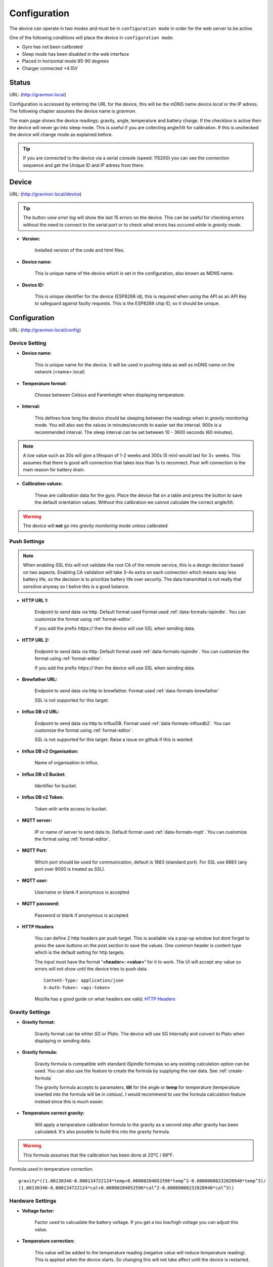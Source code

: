 .. _setting-up-device:

Configuration
#############

The device can operate in two modes and must be in ``configuration mode`` in order for the web server to be active.

One of the following conditions will place the device in ``configuration mode``:

- Gyro has not been calibrated
- Sleep mode has been disabled in the web interface
- Placed in horizontal mode 85-90 degrees
- Charger connected >4.15V


Status 
======

URL: (http://gravmon.local)

.. image:: images/index.png
  :width: 800
  :alt: Index page

Configuration is accessed by entering the URL for the device, this will be the mDNS name *device.local* or the IP adress. The following chapter assumes the device name is *gravmon*.

The main page shows the device readings; gravity, angle, temperature and battery charge. If the checkbox is active then the device will never go into sleep mode. This is useful if 
you are collecting angle/tilt for calibration. If this is unchecked the device will change mode as explained before.

.. tip::

   If you are connected to the device via a serial console (speed: 115200) you can see the connection sequence and get the Unique ID and IP adress from there. 


Device
======

URL: (http://gravmon.local/device)

.. image:: images/device.png
  :width: 800
  :alt: Device Settings

.. tip::

   The button `view error log` will show the last 15 errors on the device. This can be useful for checking errors without
   the need to connect to the serial port or to check what errors has occured while in `gravity mode`.

* **Version:** 

   Installed version of the code and html files.

* **Device name:** 

   This is unique name of the device which is set in the configuration, also known as MDNS name.

* **Device ID:** 

   This is unique identifier for the device (ESP8266 id), this is required when using the API as an API Key to safeguard 
   against faulty requests. This is the ESP8266 chip ID, so it should be unique.


Configuration 
=============

URL: (http://gravmon.local/config)

Device Setting
++++++++++++++

.. image:: images/config1.png
  :width: 800
  :alt: Device Settings

* **Device name:** 

   This is unique name for the device. It will be used in pushing data as well as mDNS name on the network (<name>.local)

* **Temperature format:** 

   Choose between Celsius and Farenheight when displaying temperature. 

* **Interval:** 

   This defines how long the device should be sleeping between the readings when in `gravity monitoring` mode. You will also see 
   the values in minutes/seconds to easier set the interval. 900s is a recommended interval.  The sleep interval can 
   be set between 10 - 3600 seconds (60 minutes). 

.. note::

   A low value such as 30s will give a lifespan of 1-2 weeks and 300s (5 min) would last for 3+ weeks. This assumes that 
   there is good wifi connection that takes less than 1s to reconnect. Poor wifi connection is the main reason for battery drain.
   

* **Calibration values:** 

   These are calibration data for the gyro. Place the device flat on a table and press the button to save the default orientation values. Without this calibration we cannot calculate the correct angle/tilt.

.. warning::

   The device will **not** go into `gravity monitoring` mode unless calibrated

Push Settings
+++++++++++++

.. image:: images/config2.png
  :width: 800
  :alt: Push Settings

.. note::

   When enabling SSL this will not validate the root CA of the remote service, this is a design decision based on two aspects. Enabling CA validation will take 3-4s extra on each connection which means way less 
   battery life, so the decision is to prioritize battery life over security. The data transmitted is not really that sensitive anyway so I belive this is a good balance.


* **HTTP URL 1:**

   Endpoint to send data via http. Default format used Format used :ref:`data-formats-ispindle`. You can customize the format using :ref:`format-editor`.

   If you add the prefix `https://` then the device will use SSL when sending data.

* **HTTP URL 2:**

   Endpoint to send data via http. Default format used :ref:`data-formats-ispindle`. You can customize the format using :ref:`format-editor`.

   If you add the prefix `https://` then the device will use SSL when sending data. 

* **Brewfather URL:**

   Endpoint to send data via http to brewfather. Format used :ref:`data-formats-brewfather`

   SSL is not supported for this target.

* **Influx DB v2 URL:**

   Endpoint to send data via http to InfluxDB. Format used :ref:`data-formats-influxdb2`. You can customize the format using :ref:`format-editor`.

   SSL is not supported for this target. Raise a issue on github if this is wanted.

* **Influx DB v2 Organisation:**

   Name of organisation in Influx.

* **Influx DB v2 Bucket:**

   Identifier for bucket.

* **Influx DB v2 Token:**

   Token with write access to bucket.

* **MQTT server:**

   IP or name of server to send data to. Default format used :ref:`data-formats-mqtt`. You can customize the format using :ref:`format-editor`.

* **MQTT Port:**

   Which port should be used for communication, default is 1883 (standard port). For SSL use 8883 (any port over 8000 is treated as SSL). 

* **MQTT user:**

   Username or blank if anonymous is accepted

* **MQTT password:**

   Password or blank if anonymous is accepted

* **HTTP Headers**

   .. image:: images/config-popup1.png
      :width: 300
      :alt: HTTP Headers

   You can define 2 http headers per push target. This is available via a pop-up window but dont forget
   to press the save buttons on the post section to save the values. One common header is content type which is the 
   default setting for http targets.

   The input must have the format **'<header>: <value>'** for it to work. The UI will accept any value so errors 
   will not show until the device tries to push data.


   ::
      
      Content-Type: application/json
      X-Auth-Token: <api-token>


   Mozilla has a good guide on what headers are valid; `HTTP Headers <https://developer.mozilla.org/en-US/docs/Web/HTTP/Headers>`_ 
   

Gravity Settings
++++++++++++++++

.. image:: images/config3.png
  :width: 800
  :alt: Gravity Settings

* **Gravity format:**

   Gravity format can be eihter `SG` or `Plato`. The device will use SG Internally and convert to Plato when displaying or sending data.

* **Gravity formula:**

   Gravity formula is compatible with standard iSpindle formulas so any existing calculation option can be used. You can also use 
   the feature to create the formula by supplying the raw data. See :ref:`create-formula`

   The gravity formula accepts to paramaters, **tilt** for the angle or **temp** for temperature (temperature inserted into the formula 
   will be in celsius). I would recommend to use the formula calculation feature instead since this is much easier.

* **Temperature correct gravity:**

   Will apply a temperature calibration formula to the gravity as a second step after gravity has been calculated. It's also possible to 
   build this into the gravity formula.

.. warning::
   This formula assumes that the calibration has been done at 20°C / 68°F.

Formula used in temperature correction. 

::

   gravity*((1.00130346-0.000134722124*temp+0.00000204052596*temp^2-0.00000000232820948*temp^3)/
   (1.00130346-0.000134722124*cal+0.00000204052596*cal^2-0.00000000232820948*cal^3))


Hardware Settings
+++++++++++++++++

.. image:: images/config4.png
  :width: 800
  :alt: Hardware Settings

* **Voltage factor:**

   Factor used to calcualate the battery voltage. If you get a too low/high voltage you can adjust this value.

* **Temperature correction:**

   This value will be added to the temperature reading (negative value will reduce temperature reading). This is applied
   when the device starts. So changing this will not take affect until the device is restarted.

* **Gyro Temperature:**

   Enable this feature will use the temp sensor i the gyro instead of the DS18B20, the benefit is shorter run time and
   longer battery life (this is an experimental feature). The value used is the first temperature reading from when the 
   device is activated, since the gyro should be cool this is reflecting the surronding temperature. After it has 
   been running the value would be totally off.  

* **OTA URL:**

   Should point to a URL where the firmware.bin file + version.json file are located. 

   For the OTA to work, place the following files (version.json + firmware.bin) at the location that you pointed out in OTA URL. If the version number in the json file is newer than in the 
   code the update will be done during startup.

   If you have the previx `https://` then the device will use secure transfer without CA validation.

   Example; OTA URL (don't forget trailing dash), the name of the file should be firmware.bin

.. code-block::

   http://192.168.1.1/firmware/gravmon/


